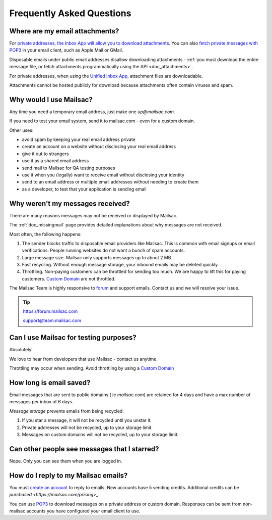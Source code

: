 .. _faq:

Frequently Asked Questions
==========================

Where are my email attachments?
-------------------------------

For `private addresses, the Inbox App will allow you to download attachments
<https://mailsac.com/app>`_. You can also `fetch private messages with POP3
<https://mailsac.com/docs/fetch-messages-with-pop3>`_ in your email client,
such as Apple Mail or GMail.

Disposable emails under public email addresses disallow downloading attachments
- :ref:`you must download the entire message file, or fetch attachments
programmatically using the API <doc_attachments>`.

For private addresses, when using the `Unified Inbox App
<https://mailsac.com/app>`_, attachment files are downloadable.

Attachments cannot be hosted publicly for download because attachments often
contain viruses and spam.

Why would I use Mailsac?
------------------------
Any time you need a temporary email address, just make one `up@mailsac.com`.

If you need to test your email system, send it to mailsac.com - even for a
custom domain.

Other uses:

* avoid spam by keeping your real email address private
* create an account on a website without disclosing your real email address
* give it out to strangers
* use it as a shared email address
* send mail to Mailsac for QA testing purposes
* use it when you (legally) want to receive email without disclosing your identity
* send to an email address or multiple email addresses without needing to
  create them
* as a developer, to test that your application is sending email

.. _faq-messages-not-received:

Why weren't my messages received?
---------------------------------

There are many reasons messages may not be received or displayed by Mailsac.

The :ref:`doc_missingmail` page provides detailed explanations about why
messages are not received.

Most often, the following happens:

1. The sender blocks traffic to disposable email providers like Mailsac. This
   is common with email signups or email verifications. People running websites
   do not want a bunch of spam accounts.
2. Large message size. Mailsac only supports messages up to about 2 MB.
3. Fast recycling. Without enough message storage, your inbound emails may be
   deleted quickly.
4. Throttling. Non-paying customers can be throttled for sending too much. We
   are happy to lift this for paying customers.
   `Custom Domain <https://mailsac.com/domains>`_ are not throttled.

The Mailsac Team is highly responsive to `forum <https://forum.mailsac.com>`_
and support emails. Contact us and we will resolve your issue.

.. tip::
  https://forum.mailsac.com

  support@team.mailsac.com

Can I use Mailsac for testing purposes?
---------------------------------------
Absolutely!

We love to hear from developers that use Mailsac - contact us anytime.

Throttling may occur when sending. Avoid throttling by using a
`Custom Domain <https://mailsac.com/domains>`_


How long is email saved?
------------------------

Email messages that are sent to public domains ( ie `mailsac.com`) are retained
for 4 days and have a max number of messages per inbox of 6 days.

*Message storage* prevents emails from being recycled.

1. If you star a message, it will not be recycled until you unstar it.
2. Private addresses will not be recycled, up to your storage limit.
3. Messages on custom domains will not be recycled, up to your storage limit.

Can other people see messages that I starred?
---------------------------------------------
Nope. Only you can see them when you are logged in.


How do I reply to my Mailsac emails?
------------------------------------

You must `create an account <https://mailsac.com/register>`_ to reply to
emails. New accounts have 5 sending credits. Additional credits can be
`purchased <https://mailsac.com/pricing>_`.

You can use `POP3 <https://mailsac.com/docs/fetch-messages-with-pop3>`_ to
download messages on a private address or custom domain. Responses can be sent
from non-mailsac accounts you have configured your email client to use.
